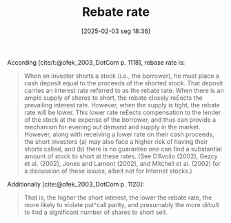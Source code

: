 #+title:      Rebate rate
#+date:       [2025-02-03 seg 18:36]
#+filetags:   :definition:financial:
#+identifier: 20250203T183636

#+HUGO_AUTO_SET_LASTMOD: t
#+hugo_base_dir: ~/BrainDump/

#+hugo_section: notes

#+HUGO_TAGS: placeholder

#+OPTIONS: num:nil ^:{} toc:nil


According [cite/t:@ofek_2003_DotCom p. 1118], rebase rate is:

#+begin_quote
When an investor shorts a stock (i.e., the borrower), he must place a cash deposit equal to the proceeds of the shorted stock. That deposit carries an interest rate referred to as the rebate rate. When there is an ample supply of shares to short, the rebate closely re£ects the prevailing interest rate. However, when the supply is tight, the rebate rate will be lower. This lower rate re£ects compensation to the lender of the stock at the expense of the borrower, and thus can provide a mechanism for evening out demand and supply in the market. However, along with receiving a lower rate on their cash proceeds, the short investors (a) may also face a higher risk of having their shorts called, and (b) there is no guarantee one can find a substantial amount of stock to short at these rates. (See D’Avolio (2002), Gezcy et al. (2002), Jones and Lamont (2002), and Mitchell et al. (2002) for a discussion of these issues, albeit not for Internet stocks.)
#+end_quote


Additionally [cite:@ofek_2003_DotCom p. 1120]:

#+begin_quote
That is, the higher the short interest, the lower the rebate rate, the more likely to violate put^call parity, and presumably the more di⁄cult to ¢nd a significant number of shares to short sell.
#+end_quote
